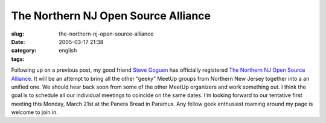 The Northern NJ Open Source Alliance
####################################
:slug: the-northern-nj-open-source-alliance
:date: 2005-03-17 21:38
:category:
:tags: english

Following up on a previous post, my good friend `Steve
Goguen <http://opensource.meetup.com/53/members/468901/>`__ has
officially registered `The Northern NJ Open Source
Alliance <http://opensource.meetup.com/53/>`__. It will be an attempt to
bring all the other “geeky” MeetUp groups from Northern New Jersey
together into a an unified one. We should hear back soon from some of
the other MeetUp organizers and work something out. I think the goal is
to schedule all our individual meetings to coincide on the same dates.
I’m looking forward to our tentative first meeting this Monday, March
21st at the Panera Bread in Paramus. Any fellow geek enthusiast roaming
around my page is welcome to join in.
